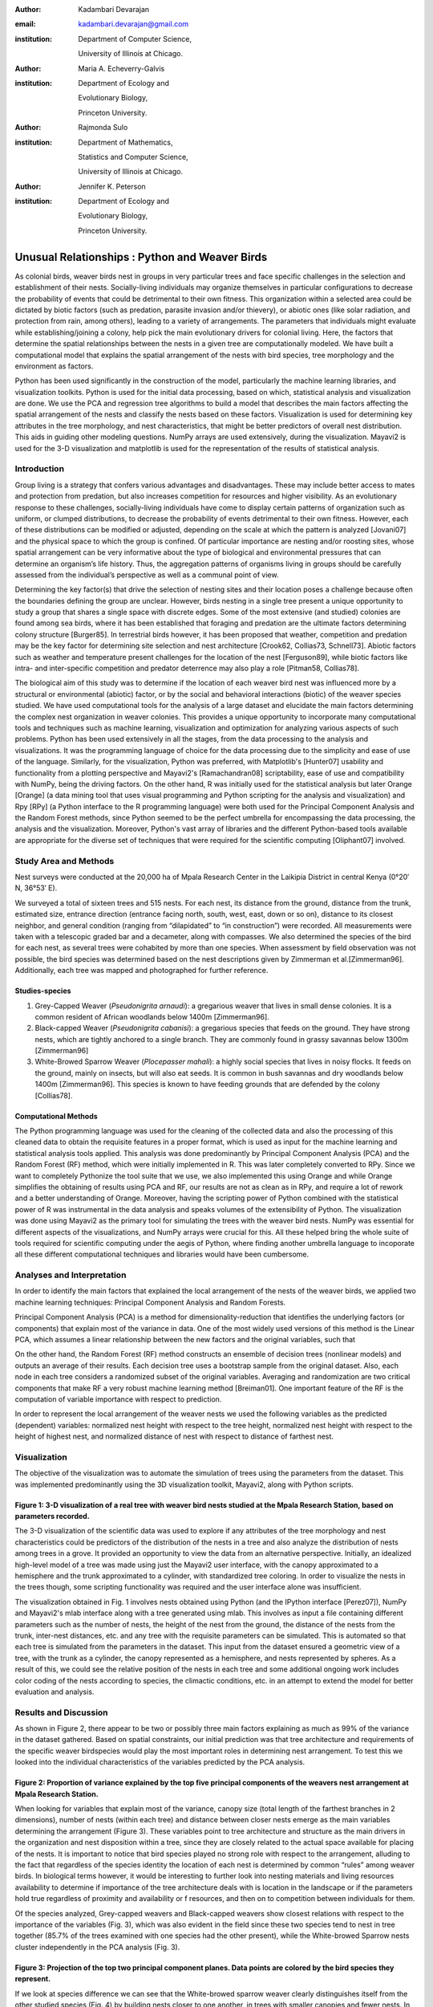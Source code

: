 :author: Kadambari Devarajan
:email: kadambari.devarajan@gmail.com
:institution: 
    Department of Computer Science, 

    University of Illinois at Chicago.
:author: Maria A. Echeverry-Galvis
:institution: 
    Department of Ecology and 
    
    Evolutionary Biology, 
    
    Princeton University.
:author: Rajmonda Sulo
:institution: 
    Department of Mathematics, 
    
    Statistics and Computer Science,

    University of Illinois at Chicago.
:author: Jennifer K. Peterson
:institution: 
    Department of Ecology and 
    
    Evolutionary Biology,
    
    Princeton University.

------------------------------------------------
Unusual Relationships : Python and Weaver Birds
------------------------------------------------

.. class:: abstract

    As colonial birds, weaver birds nest in groups in very particular trees and face specific challenges in the selection and establishment of their    
    nests. Socially-living individuals may organize themselves in particular configurations to decrease the probability of events that could be detrimental 
    to their own fitness. This organization within a selected area could be dictated by biotic factors (such as predation, parasite invasion and/or 
    thievery), or abiotic ones (like solar radiation, and protection from rain, among others), leading to a variety of arrangements. The parameters that 
    individuals might evaluate while establishing/joining a colony, help pick the main evolutionary drivers for colonial living. Here, the factors that 
    determine the spatial relationships between the nests in a given tree are computationally modeled. We have built a computational model that explains 
    the spatial arrangement of the nests with bird species, tree morphology and the environment as factors. 

    Python has been used significantly in the construction of the model, particularly the machine learning libraries, and visualization toolkits. Python is 
    used for the initial data processing, based on which, statistical analysis and visualization are done. We use the PCA and regression tree algorithms to 
    build a model that describes the main factors affecting the spatial arrangement of the nests and classify the nests based on these factors. 
    Visualization is used for determining key attributes in the tree morphology, and nest characteristics, that might be better predictors of overall nest 
    distribution. This aids in guiding other modeling questions. NumPy arrays are used extensively, during the visualization. Mayavi2 is used for the 3-D 
    visualization and matplotlib is used for the representation of the results of statistical analysis.

Introduction
------------

Group living is a strategy that confers various advantages and disadvantages.  These may include better access to mates and protection from predation, but also increases competition for resources and higher visibility. As an evolutionary response to these challenges, socially-living individuals have come to display certain patterns of organization such as uniform, or clumped distributions, to decrease the probability of events detrimental to their own fitness. However, each of these distributions can be modified or adjusted, depending  on the scale at which the pattern is analyzed [Jovani07] and the physical space to which the group is confined. Of particular importance are nesting and/or roosting sites, whose spatial arrangement can be very informative about the type of biological and environmental pressures that can determine an organism’s life history.  Thus, the aggregation patterns of organisms living in groups should be carefully assessed from the individual’s perspective as well as a communal point of view.

Determining the key factor(s) that drive the selection of nesting sites and their location poses a challenge because often the boundaries defining the group are unclear.  However, birds nesting in a single tree present a unique opportunity to study a group that shares a single space with discrete edges. Some of the most extensive (and studied) colonies are found among sea birds, where it has been established that foraging and predation are the ultimate factors determining colony structure [Burger85]. In terrestrial birds however, it has been proposed that weather, competition and predation may be the key factor for determining site selection and nest architecture [Crook62, Collias73, Schnell73]. Abiotic factors such as weather and temperature present challenges for the location of the nest [Ferguson89], while biotic factors like intra- and inter-specific competition and predator deterrence may also play a role [Pitman58, Collias78].

The biological aim of this study was to determine if the location of each weaver bird nest was influenced more by a structural or environmental (abiotic) factor, or by the social and behavioral interactions (biotic) of the weaver species studied. We have used computational tools for the analysis of a large dataset and elucidate the main factors determining the complex nest organization in weaver colonies. This provides a unique opportunity to incorporate many computational tools and techniques such as machine learning, visualization and optimization for analyzing various aspects of such problems. Python has been used extensively in all the stages, from the data processing to the analysis and visualizations. It was the programming language of choice for the data processing due to the simplicity and ease of use of the language. Similarly, for the visualization, Python was preferred, with Matplotlib's [Hunter07] usability and functionality from a plotting perspective and Mayavi2's [Ramachandran08] scriptability, ease of use and compatibility with NumPy, being the driving factors. On the other hand, R was initially used for the statistical analysis but later Orange [Orange] (a data mining tool that uses visual programming and Python scripting for the analysis and visualization) and Rpy [RPy] (a Python interface to the R programming language) were both used for the Principal Component Analysis and the Random Forest methods, since Python seemed to be the perfect umbrella for encompassing the data processing, the analysis and the visualization. Moreover, Python's vast array of libraries and the different Python-based tools available  are appropriate for the diverse set of techniques that were required for the scientific computing [Oliphant07] involved.


Study Area and Methods
-----------------------

Nest surveys were conducted at the 20,000 ha of Mpala Research Center in the Laikipia District in central Kenya (0°20′ N, 36°53′ E).

We surveyed a total of sixteen trees and 515 nests. For each nest, its distance from the ground, distance from the trunk, estimated size, entrance direction (entrance facing north, south, west, east, down or so on), distance to its closest neighbor, and general condition (ranging from “dilapidated” to “in construction”) were recorded. All measurements were taken with a telescopic graded bar and a decameter, along with compasses. We also determined the species of the bird for each nest, as several trees were cohabited by more than one species. When  assessment by field observation was not possible, the bird species was determined based on the nest descriptions given by Zimmerman et al.[Zimmerman96].  Additionally, each tree was mapped and photographed for further reference.

Studies-species
~~~~~~~~~~~~~~~~

1. Grey-Capped Weaver (*Pseudonigrita arnaudi*): a gregarious weaver that lives in small dense colonies. It is a common resident of African woodlands below 1400m [Zimmerman96]. 

2. Black-capped Weaver (*Pseudonigrita cabanisi*): a gregarious species that feeds on the ground. They have strong nests, which are tightly anchored to a single branch. They are commonly found in grassy savannas below 1300m [Zimmerman96]

3. White-Browed Sparrow Weaver (*Plocepasser mahali*): a highly social species that lives in noisy flocks. It feeds on the ground, mainly on insects, but will also eat seeds. It is common in bush savannas and dry woodlands below 1400m [Zimmerman96]. This species is known to have feeding grounds that are defended by the colony [Collias78].

Computational Methods
~~~~~~~~~~~~~~~~~~~~~~~~~~

The Python programming language was used for the cleaning of the collected data and also the processing of this cleaned data to obtain the requisite features in a proper format, which is used as input for the machine learning and statistical analysis tools applied. This analysis was done predominantly by Principal Component Analysis (PCA) and the Random Forest (RF) method, which were initially implemented in R. This was later completely converted to RPy. Since we want to completely Pythonize the tool suite that we use, we also implemented this using Orange and while Orange simplifies the obtaining of results using PCA and RF, our results are not as clean as in RPy, and require a lot of rework and a better understanding of Orange. Moreover, having the scripting power of Python combined with the statistical power of R was instrumental in the data analysis and speaks volumes of the extensibility of Python.  The visualization was done using Mayavi2 as the primary tool for simulating the trees with the weaver bird nests. NumPy was essential for different aspects of the visualizations, and NumPy arrays were crucial for this. All these helped bring the whole suite of tools required for scientific computing under the aegis of Python, where finding another umbrella language to incoporate all these different computational techniques and libraries would have been cumbersome.

Analyses and Interpretation
----------------------------

In order to identify the main factors that explained the local arrangement of the nests of the weaver birds, we applied two machine learning techniques: Principal Component Analysis and Random Forests.

Principal Component Analysis (PCA) is a method for dimensionality-reduction that identifies the underlying factors (or components) that explain most of the variance in data. One of the most widely used versions of this method is the Linear PCA, which assumes a linear relationship between the new factors and the original variables, such that 

.. raw:: latex

    \begin{eqnarray*}
    P_{1} &=& a_{11} x_{1} + a_{12} x_{2}  + … + a_{1n} x_{n} \\
    P_{2} &=& a_{21} x_{1} + a_{22} x_{2}  + … + a_{2n} x_{n} \\
    \ldots & \\
    P_{d} &=& a_{d1} x_{1} + a_{d2} x_{2}  + … + a_{dn} x_{n} \\
    \end{eqnarray*}
    
On the other hand, the Random Forest (RF) method constructs an ensemble of decision trees (nonlinear models) and outputs an average of their results.  Each decision tree uses a bootstrap sample from the original dataset. Also, each node in each tree considers a randomized subset of the original variables. Averaging and randomization are two critical components that make RF a very robust machine learning method [Breiman01]. One important feature of the RF is the computation of variable importance with respect to prediction.

In order to represent the local arrangement of the weaver nests we used the following variables as the predicted (dependent) variables: normalized nest height with respect to the tree height, normalized nest height with respect to the height of highest nest, and normalized distance of nest with respect to distance of farthest nest. 


Visualization
---------------

The objective of the visualization was to automate the simulation of trees using the parameters from the dataset. This was implemented predominantly using the 3D visualization toolkit, Mayavi2, along with Python scripts.  

.. image:: /home/kadambari/Documents/Gradschool/UIC/CS594/weaver_bird_project/tree_images/14.png

**Figure 1:** 3-D visualization of a real tree with weaver bird nests studied at the Mpala Research Station, based on parameters recorded.
~~~~~~~~~~~~~~~~~~~~~~~~~~~~~~~~~~~~~~~~~~~~~~~~~~~~~~~~~~~~~~~~~~~~~~~~~~~~~~~~~~~~~~~~~~~~~~~~~~~~~~~~~~~~~~~~~~~~~~~~~~~~~~~~~~~~~~~~~~~

The 3-D visualization of the scientific data was used to explore if any attributes of the tree morphology and nest characteristics could be predictors of the distribution of the nests in a tree and also analyze the distribution of nests among trees in a grove. It provided an opportunity to view the data from an alternative perspective.  Initially, an idealized high-level model of a tree was made using just the Mayavi2 user interface, with the canopy approximated to a hemisphere and the trunk approximated to a cylinder, with standardized tree coloring. In order to visualize the nests in the trees though, some scripting functionality was required and the user interface alone was insufficient. 

The visualization obtained in Fig. 1 involves nests obtained using Python (and the IPython interface [Perez07]), NumPy and Mayavi2's mlab interface along with a tree generated using mlab. This involves as input a file containing different parameters such as the number of nests, the height of the nest from the ground, the distance of the nests from the trunk, inter-nest distances, etc. and any tree with the requisite parameters can be simulated.  This is automated so that each tree is simulated from the parameters in the dataset. This input from the dataset ensured a geometric view of a tree, with the trunk as a cylinder, the canopy represented as a hemisphere, and nests represented by spheres.  As a result of this, we could see the relative position of the nests in each tree and some additional ongoing work includes color coding of the nests according to species, the climactic conditions, etc.  in an attempt to extend the model for better evaluation and analysis.

Results and Discussion
-------------------------

As shown in Figure 2, there appear to be two or possibly three main factors explaining as much as 99% of the variance in the dataset gathered. Based on spatial constraints, our initial prediction was that tree architecture and requirements of the specific weaver birdspecies would play the most important roles in determining nest arrangement. To test this we looked into the individual characteristics of the variables predicted by the PCA analysis.
	
.. image:: /home/kadambari/Documents/Gradschool/UIC/CS594/weaver_bird_project/presentation/fig2.png

**Figure 2:** Proportion of variance explained by the top five principal components of the weavers nest arrangement at Mpala Research Station.
~~~~~~~~~~~~~~~~~~~~~~~~~~~~~~~~~~~~~~~~~~~~~~~~~~~~~~~~~~~~~~~~~~~~~~~~~~~~~~~~~~~~~~~~~~~~~~~~~~~~~~~~~~~~~~~~~~~~~~~~~~~~~~~~~~~~~~~~~~~~~~~

When looking for variables that explain most of the variance, canopy size (total length of the farthest branches in 2 dimensions), number of nests (within each tree) and distance between closer nests emerge as the main variables determining the arrangement (Figure 3). These variables point to tree architecture and structure as the main drivers in the organization and nest disposition within a tree, since they are closely related to the actual space available for placing of the nests. It is important to notice that bird species played no strong role with respect to the arrangement, alluding to the fact that regardless of the species identity the location of each nest is determined by common “rules” among weaver birds. In biological terms however, it would be interesting to further look into nesting materials and living resources availability to determine if importance of the tree architecture deals with is location in the landscape or if the parameters hold true regardless of proximity and availability or f resources, and then on to competition between individuals for them.

Of the species analyzed, Grey-capped weavers and Black-capped weavers show closest relations with respect to the importance of the variables (Fig. 3), which was also evident in the field since these two species tend to nest in tree together (85.7% of the trees examined with one species had the other present), while the White-browed Sparrow nests cluster independently in the PCA analysis (Fig. 3).
	
.. image:: /home/kadambari/Documents/Gradschool/UIC/CS594/weaver_bird_project/presentation/fig3_pca_biplot_presentation.png

**Figure 3:** Projection of the top two principal component planes. Data points are colored by the bird species they represent.
~~~~~~~~~~~~~~~~~~~~~~~~~~~~~~~~~~~~~~~~~~~~~~~~~~~~~~~~~~~~~~~~~~~~~~~~~~~~~~~~~~~~~~~~~~~~~~~~~~~~~~~~~~~~~~~~~~~~~~~~~~~~~~~~

If we look at species difference we can see that the White-browed sparrow weaver clearly distinguishes itself from the other studied species (Fig. 4) by building nests closer to one another, in trees with smaller canopies and fewer nests.  In contrast, Grey-capped weavers and Black-capped weavers present a wide variety of spatial conditions for the nest location (the scattered points in the tri-dimensional cube shown in Fig 4), with a lot of overlap between the data points representing the two species, indicating similar characteristics of the local arrangements of their nests colonies.

.. image:: /home/kadambari/Documents/Gradschool/UIC/CS594/weaver_bird_project/presentation/fig4_3d_plot_species.jpg

**Figure 4:**  3-D plot of the canopy (C), number of nests (T) and distance between nests (D). Data points are colored-coded for the bird species they represent
~~~~~~~~~~~~~~~~~~~~~~~~~~~~~~~~~~~~~~~~~~~~~~~~~~~~~~~~~~~~~~~~~~~~~~~~~~~~~~~~~~~~~~~~~~~~~~~~~~~~~~~~~~~~~~~~~~~~~~~~~~~~~~~~~~~~~~~~~~~~~~~~~~~~~~~~~~~~~~~~~~~~~~~~~



When analysing specific trees, 67% of the trees in which nests were found, are represented by *Acacia mellifera*, which generally has a bigger canopy than the other trees studied, that supports a larger number of nests (Fig 5). Another tree species widely surveyed (25% of the total trees) was *Acacia xanthophloea*, where the canopy is taller but smaller than the former. However due to its height, it allows for the establishment of nests in multiple levels, creating a different vertical distribution. Finally *Acacia etbaica*, presents a small canopy with reduced number of nests, closer to each other; which was overall mostly occupied by the White-browed sparrow weaver. 

.. image:: /home/kadambari/Documents/Gradschool/UIC/CS594/weaver_bird_project/presentation/fig5_3d_plot_trees.jpg

**Figure 5:** 3-D plot of canopy (C), number of nests (T), and distance between nests (D). Data points are colored-coded for the tree species in which they exist.
~~~~~~~~~~~~~~~~~~~~~~~~~~~~~~~~~~~~~~~~~~~~~~~~~~~~~~~~~~~~~~~~~~~~~~~~~~~~~~~~~~~~~~~~~~~~~~~~~~~~~~~~~~~~~~~~~~~~~~~~~~~~~~~~~~~~~~~~~~~~~~~~~~~~~~~~~~~~~~~~~~~

Summary and Future Work
--------------------------

The data collected from the Mpala Research Station was compiled into a table based on different parameters. Apart from this data set, a working database of digital pictures from all trees, rough visualizations and maps, sketches of the trees and a bibliography was also created. This data was used as input for computational analysis so as to solve different problems such as finding key predictors of the spatial arrangment of the weaver bird nests and evaluating if there exists an “algorithm” that weaver bird follows in choosing a nesting site and building a nest. Machine learning and statistical analysis techniques were used for this. Visualization of the scientific data was also done. 

Python was used significantly for the cleaning and pre-processing of the data, the machine learning and the visualization. The Python programming language and packages associated with it, such as Mayavi2, Orange, RPy, IPython [Perez07], NumPy, etc. were involved in various stages of the scientific computing. Python's power as a general-purpose glue language is also brought out by the variety of tasks it was used for, and also by it's ability to interface easily with R. Under the aegis of Python, the data was visualized, and models for the analysis were built. The visualization is also used to summarize the results obtained visually, apart from aid model the tree-bird-nest system along with other parameters.   

A number of features will be built with this model as the base. For instance, a thermal model can be built using the sun's azimuth, wind, rain, and other factors, similar to weather visualization. From a biological perspective, these results grant further research on the specific location of each tree. This might help elucidate if selected trees present specific characteristics within the landscape that grant them as more suitable for the weavers. It would also be interesting to be able to differentiate temporal patterns of occupation in a given tree. It would be informative to determine if nests are located based on space available or an active preference for clustering. From a computational angle, a comparative study of PCA using RPy, Orange and MDP is being attempted. Ongoing work involves the construction of 3D visualization of the trees with the nests and include information on orientation to the sun and wind and other climate data to determine if any of the variation in the nest arrangement could be due to environmental artifacts. Moreover, one of the goals of the visualization is to automate generation of the trees and nests using a user interface with simply some standard parameters from the dataset. As more data flows in, different problems will be addressed and additional functionality required and Python is thus the perfect environment for a bulk of the computation considering it's extensibility, ability to interface with a variety of packages, the variety of packages available and it's extensive documentation.
	
Acknowledgements
-----------------

We would like to extend out gratitude to professors Tanya Berger-Wolf (the University of Illinois at Chicago, IL), Daniel Rubenstein (Princeton University, Princeton, NJ) and Iain Couzin (Princeton University, Princeton, NJ) for all their input, ranging from the field setup to the computer analysis in this research. We would also like to thank our fellow graduate students in the Department of Computer Science at the University of Illinois at Chicago and the Department of Ecology and Evolutionary Biology at Princeton University.  Additionally, the authors would like to thank Prof. Prabhu Ramachandran of the Indian Institute of Technology Bombay and author of Mayavi2 for his help in using Mayavi2, and input (and troubleshooting) for all things Pythonic. Funding for this project was granted by the NSF (CAREER Grant No. 0747369) and by the Department of Ecology and Evolutionary Biology at Princeton University.



References
-----------

.. [Breiman01] Breiman, L. Random forests. Machine Learning 45, 5–32.

.. [Burger85] Burger, J. & Gochfeld, M. Nest site selection by laughing gulls: comparison of tropical colonies (Culebra, Puerto Rico) with temperate colonies (New Jersey). Condor 87: 364-373.

.. [Collias80] Collias, N. & Collias E.  1980. Behavior of the Grey-capped social weaver (*Pseudonigrita arnaudi*) in Kenya. Auk 97: 213-226

.. [Crook62] Crook, J. H. 1962.  A Comparative Analysis of Nest Structure in the Weaver Birds (*Ploceinae*)

.. [Ferguson89] Ferguson, J.W. & Siegfried, W. 1989.  Environmental factors influencing nest-site preference in White-Browed Sparrow-Weavers (*Plocepasser mahali*). The Condor 91: 100-107

.. [Jovani07] Jovani, R. & Tella, J. L. 2007. Fractal bird nest distribution produces scale-free colony sizes. Proc. R. Soc. B 274: 2465-2469 

.. [Hunter07] Hunter, J. D. Matplotlib: A 2D Graphics Environment#, Computing in Science & Engineering, vol. 9, 2007, pp. 90-95.

.. [Oliphant07] Oliphant, T. Python for Scientic Computing, Computing in Science & Engineering, vol. 9, 2007, pp 10-20.

.. [Orange] Orange – Open source data visualization, mining and analysis using visual progamming and Python scripting. http://www.ailab.si/orange/

.. [Perez07] Pérez, F. and Granger, B.E. IPython: A System for Interactive Scientific Computing, Computing in Science & Engineering, vol. 9, 2007, pp. 21-29.

.. [Picman88] Picman, J. 1988. Experimental-study of predation on eggs of ground-nesting birds - effects of habitat and nest distribution. The Condor 90: 124-131.

.. [Pitmanc58] Pitmanc, R. S. 1958. Snake and lizard predators of birds. Bull. Brit. Om. Club. 78: 82-86.

.. [Pringle07] Pringle, R. M., Young, T. P., Rubenstein, D. I. & McCauley, D. J. 2007. Herbivore-initiated interaction cascades and their modulation by productivity in an African savanna. PNAS 104: 193-197

.. [Ramachandran08] Ramachandran, P., Varoquaux, G., 2008. Mayavi: Making 3D data visualization reusable. In: Varoquaux, G., Vaught, T., Millman, J. (Eds.), Proceedings of the 7th Python in Science Conference. Pasadena, CA USA, pp. 51-56.

.. [RPy] RPy – A Python interface to the R programming language. http://rpy.sourceforge.net/

.. [Schnell 73] Schnell, G. D. 1973. Reanalysis of nest structure in weavers (Ploceinae) using numerical taxonomic techniques. Ibis 115: 93-106

.. [Zimmerman96] Zimmerman, D. A., Turner, D. A. Y Pearson, D. J. 1996. Birds of Kenya and Northern Tanzania. Princeton University Press, New Jersey


